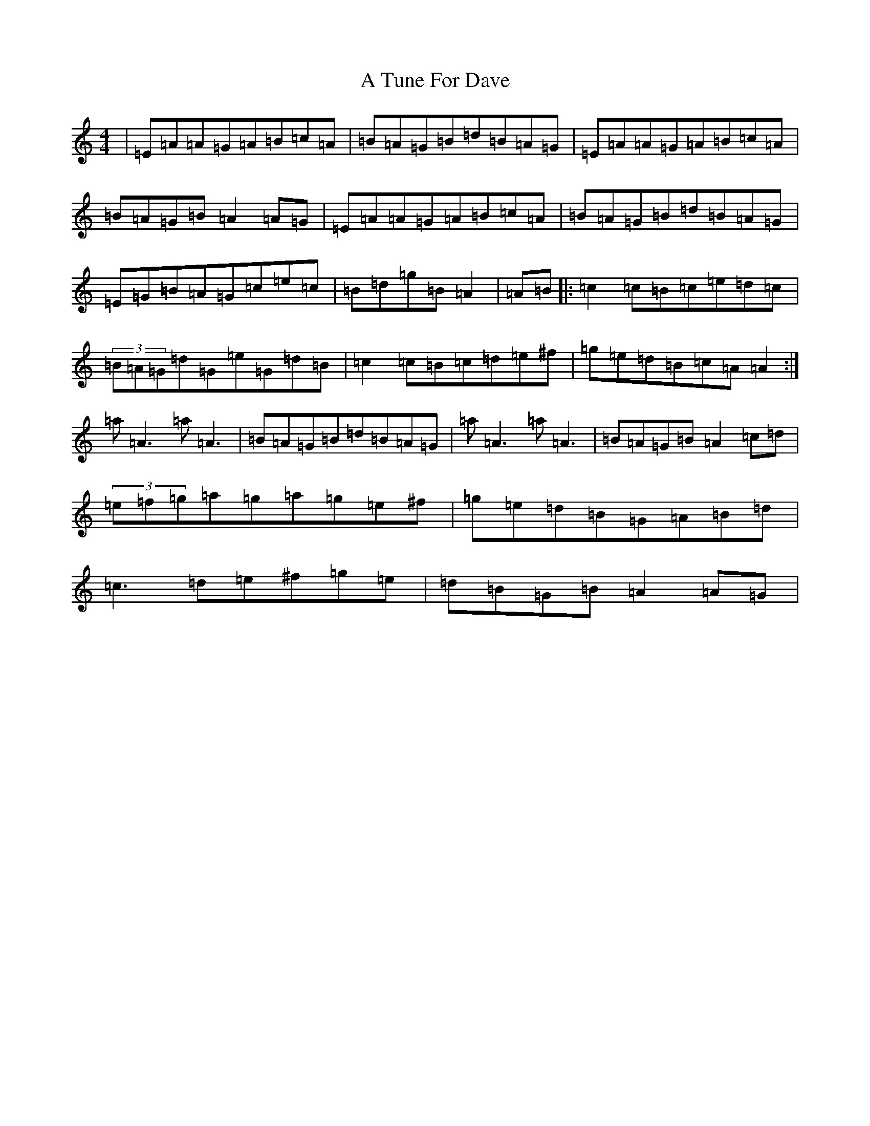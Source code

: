 X: 15108
T: A Tune For Dave
S: https://thesession.org/tunes/5272#setting5272
Z: G Major
R: reel
M:4/4
L:1/8
K: C Major
|=E=A=A=G=A=B=c=A|=B=A=G=B=d=B=A=G|=E=A=A=G=A=B=c=A|=B=A=G=B=A2=A=G|=E=A=A=G=A=B=c=A|=B=A=G=B=d=B=A=G|=E=G=B=A=G=c=e=c|=B=d=g=B=A2|=A=B|:=c2=c=B=c=e=d=c|(3=B=A=G=d=G=e=G=d=B|=c2=c=B=c=d=e^f|=g=e=d=B=c=A=A2:|=a=A3=a=A3|=B=A=G=B=d=B=A=G|=a=A3=a=A3|=B=A=G=B=A2=c=d|(3=e=f=g=a=g=a=g=e^f|=g=e=d=B=G=A=B=d|=c3=d=e^f=g=e|=d=B=G=B=A2=A=G|